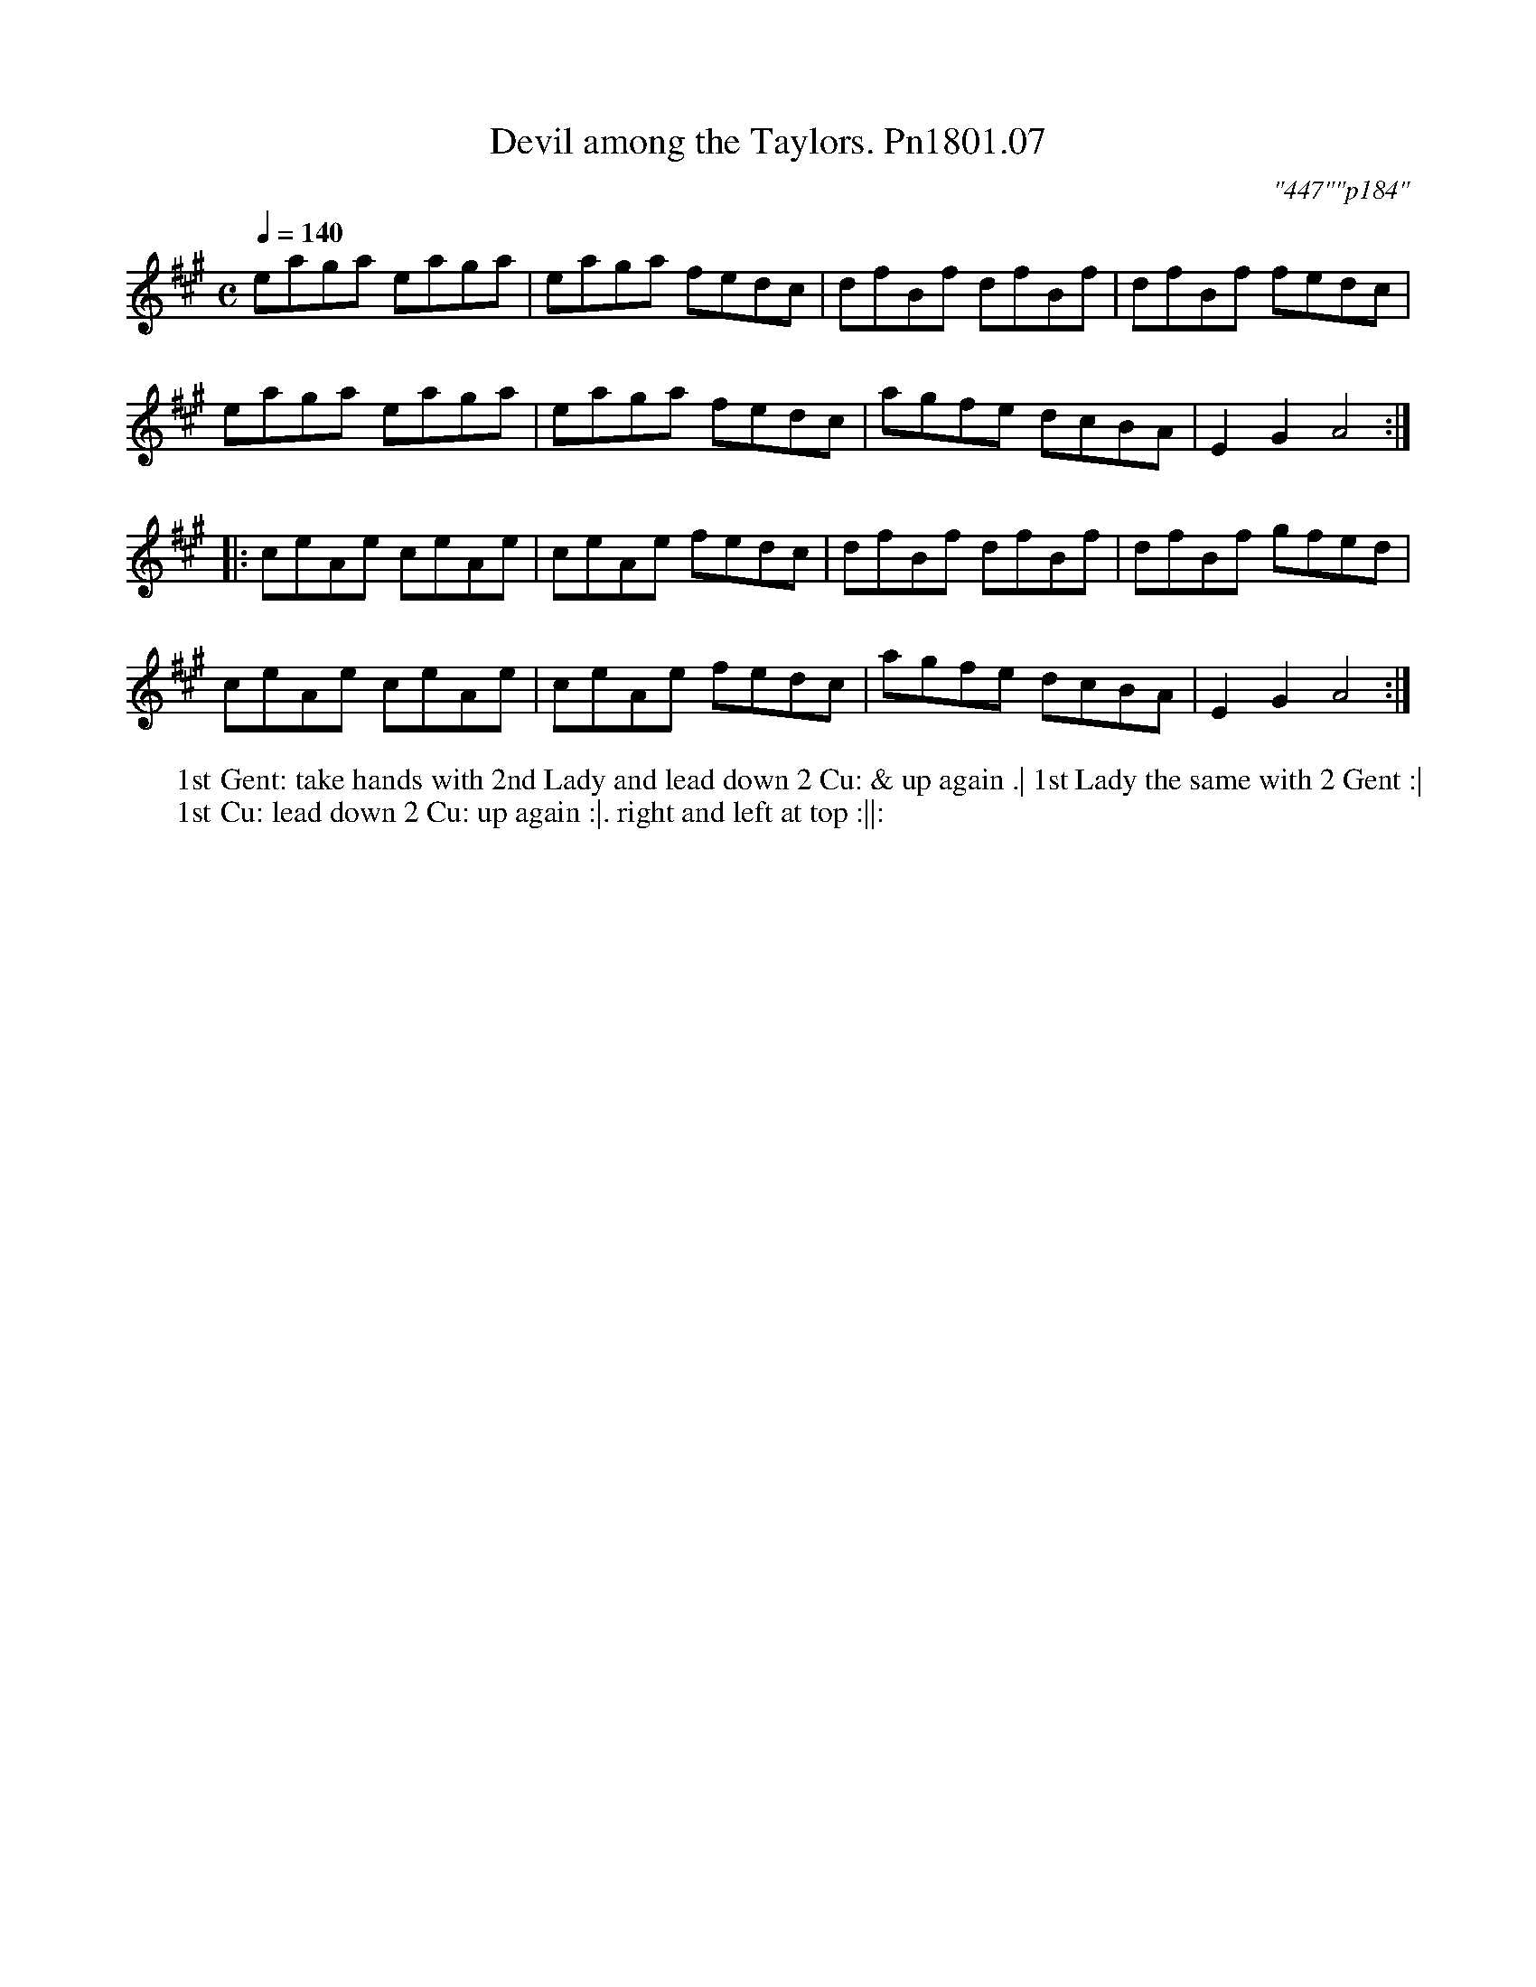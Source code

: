 X:7
T:Devil among the Taylors. Pn1801.07
Q:1/4=140
M:C
L:1/8
C:"447""p184"
N:Numbering sequence changes
W:1st Gent: take hands with 2nd Lady and lead down 2 Cu: & up again .| 1st Lady the same with 2 Gent :|
W:1st Cu: lead down 2 Cu: up again :|. right and left at top :||:
B:Preston 24 for 1801
Z:Village Music Project, John Adams, 2017
K:A
eaga eaga|eaga fedc|dfBf dfBf|dfBf fedc|
eaga eaga|eaga fedc|agfe dcBA| E2G2A4:|
|:ceAe ceAe|ceAe fedc|dfBf dfBf| dfBf gfed|
ceAe ceAe|ceAe fedc|agfe dcBA| E2G2A4:|
